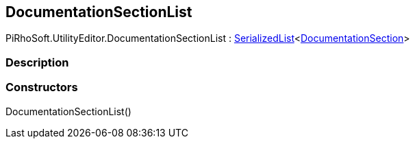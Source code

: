 [#editor/documentation-section-list]

## DocumentationSectionList

PiRhoSoft.UtilityEditor.DocumentationSectionList : <<engine/serialized-list-1,SerializedList>><<<editor/documentation-section,DocumentationSection>>>

### Description

### Constructors

DocumentationSectionList()::